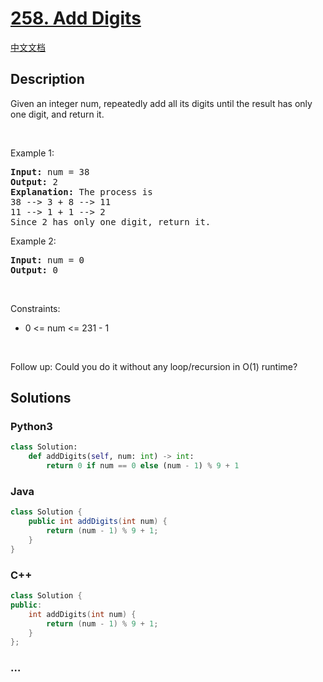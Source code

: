 * [[https://leetcode.com/problems/add-digits][258. Add Digits]]
  :PROPERTIES:
  :CUSTOM_ID: add-digits
  :END:
[[./solution/0200-0299/0258.Add Digits/README.org][中文文档]]

** Description
   :PROPERTIES:
   :CUSTOM_ID: description
   :END:

#+begin_html
  <p>
#+end_html

Given an integer num, repeatedly add all its digits until the result has
only one digit, and return it.

#+begin_html
  </p>
#+end_html

#+begin_html
  <p>
#+end_html

 

#+begin_html
  </p>
#+end_html

#+begin_html
  <p>
#+end_html

Example 1:

#+begin_html
  </p>
#+end_html

#+begin_html
  <pre>
  <strong>Input:</strong> num = 38
  <strong>Output:</strong> 2
  <strong>Explanation:</strong> The process is
  38 --&gt; 3 + 8 --&gt; 11
  11 --&gt; 1 + 1 --&gt; 2 
  Since 2 has only one digit, return it.
  </pre>
#+end_html

#+begin_html
  <p>
#+end_html

Example 2:

#+begin_html
  </p>
#+end_html

#+begin_html
  <pre>
  <strong>Input:</strong> num = 0
  <strong>Output:</strong> 0
  </pre>
#+end_html

#+begin_html
  <p>
#+end_html

 

#+begin_html
  </p>
#+end_html

#+begin_html
  <p>
#+end_html

Constraints:

#+begin_html
  </p>
#+end_html

#+begin_html
  <ul>
#+end_html

#+begin_html
  <li>
#+end_html

0 <= num <= 231 - 1

#+begin_html
  </li>
#+end_html

#+begin_html
  </ul>
#+end_html

#+begin_html
  <p>
#+end_html

 

#+begin_html
  </p>
#+end_html

#+begin_html
  <p>
#+end_html

Follow up: Could you do it without any loop/recursion in O(1) runtime?

#+begin_html
  </p>
#+end_html

** Solutions
   :PROPERTIES:
   :CUSTOM_ID: solutions
   :END:

#+begin_html
  <!-- tabs:start -->
#+end_html

*** *Python3*
    :PROPERTIES:
    :CUSTOM_ID: python3
    :END:
#+begin_src python
  class Solution:
      def addDigits(self, num: int) -> int:
          return 0 if num == 0 else (num - 1) % 9 + 1
#+end_src

*** *Java*
    :PROPERTIES:
    :CUSTOM_ID: java
    :END:
#+begin_src java
  class Solution {
      public int addDigits(int num) {
          return (num - 1) % 9 + 1;
      }
  }
#+end_src

*** *C++*
    :PROPERTIES:
    :CUSTOM_ID: c
    :END:
#+begin_src cpp
  class Solution {
  public:
      int addDigits(int num) {
          return (num - 1) % 9 + 1;
      }
  };
#+end_src

*** *...*
    :PROPERTIES:
    :CUSTOM_ID: section
    :END:
#+begin_example
#+end_example

#+begin_html
  <!-- tabs:end -->
#+end_html
